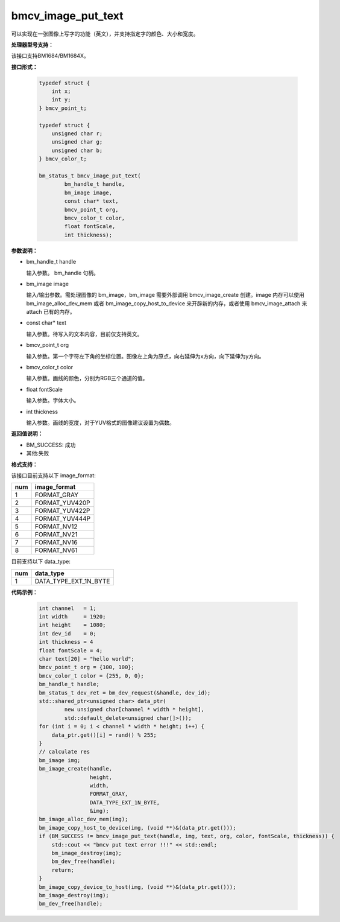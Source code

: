 bmcv_image_put_text
===================

可以实现在一张图像上写字的功能（英文），并支持指定字的颜色、大小和宽度。

**处理器型号支持：**

该接口支持BM1684/BM1684X。


**接口形式：**

    .. code-block:: c

        typedef struct {
            int x;
            int y;
        } bmcv_point_t;

        typedef struct {
            unsigned char r;
            unsigned char g;
            unsigned char b;
        } bmcv_color_t;

        bm_status_t bmcv_image_put_text(
                bm_handle_t handle,
                bm_image image,
                const char* text,
                bmcv_point_t org,
                bmcv_color_t color,
                float fontScale,
                int thickness);


**参数说明：**

* bm_handle_t handle

  输入参数。 bm_handle 句柄。

* bm_image image

  输入/输出参数。需处理图像的 bm_image，bm_image 需要外部调用 bmcv_image_create 创建。image 内存可以使用 bm_image_alloc_dev_mem 或者 bm_image_copy_host_to_device 来开辟新的内存，或者使用 bmcv_image_attach 来 attach 已有的内存。

* const char* text

  输入参数。待写入的文本内容，目前仅支持英文。

* bmcv_point_t org

  输入参数。第一个字符左下角的坐标位置。图像左上角为原点，向右延伸为x方向，向下延伸为y方向。

* bmcv_color_t color

  输入参数。画线的颜色，分别为RGB三个通道的值。

* float fontScale

  输入参数。字体大小。

* int thickness

  输入参数。画线的宽度，对于YUV格式的图像建议设置为偶数。


**返回值说明：**

* BM_SUCCESS: 成功

* 其他:失败


**格式支持：**

该接口目前支持以下 image_format:

+-----+------------------------+
| num | image_format           |
+=====+========================+
| 1   | FORMAT_GRAY            |
+-----+------------------------+
| 2   | FORMAT_YUV420P         |
+-----+------------------------+
| 3   | FORMAT_YUV422P         |
+-----+------------------------+
| 4   | FORMAT_YUV444P         |
+-----+------------------------+
| 5   | FORMAT_NV12            |
+-----+------------------------+
| 6   | FORMAT_NV21            |
+-----+------------------------+
| 7   | FORMAT_NV16            |
+-----+------------------------+
| 8   | FORMAT_NV61            |
+-----+------------------------+

目前支持以下 data_type:

+-----+--------------------------------+
| num | data_type                      |
+=====+================================+
| 1   | DATA_TYPE_EXT_1N_BYTE          |
+-----+--------------------------------+


**代码示例：**

    .. code-block:: c


        int channel   = 1;
        int width     = 1920;
        int height    = 1080;
        int dev_id    = 0;
        int thickness = 4
        float fontScale = 4;
        char text[20] = "hello world";
        bmcv_point_t org = {100, 100};
        bmcv_color_t color = {255, 0, 0};
        bm_handle_t handle;
        bm_status_t dev_ret = bm_dev_request(&handle, dev_id);
        std::shared_ptr<unsigned char> data_ptr(
                new unsigned char[channel * width * height],
                std::default_delete<unsigned char[]>());
        for (int i = 0; i < channel * width * height; i++) {
            data_ptr.get()[i] = rand() % 255;
        }
        // calculate res
        bm_image img;
        bm_image_create(handle,
                        height,
                        width,
                        FORMAT_GRAY,
                        DATA_TYPE_EXT_1N_BYTE,
                        &img);
        bm_image_alloc_dev_mem(img);
        bm_image_copy_host_to_device(img, (void **)&(data_ptr.get()));
        if (BM_SUCCESS != bmcv_image_put_text(handle, img, text, org, color, fontScale, thickness)) {
            std::cout << "bmcv put text error !!!" << std::endl;
            bm_image_destroy(img);
            bm_dev_free(handle);
            return;
        }
        bm_image_copy_device_to_host(img, (void **)&(data_ptr.get()));
        bm_image_destroy(img);
        bm_dev_free(handle);


